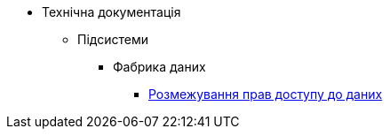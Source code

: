 * Технічна документація
** Підсистеми
*** Фабрика даних
**** xref:tech:datafactory/rbac.adoc[Розмежування прав доступу до даних]
